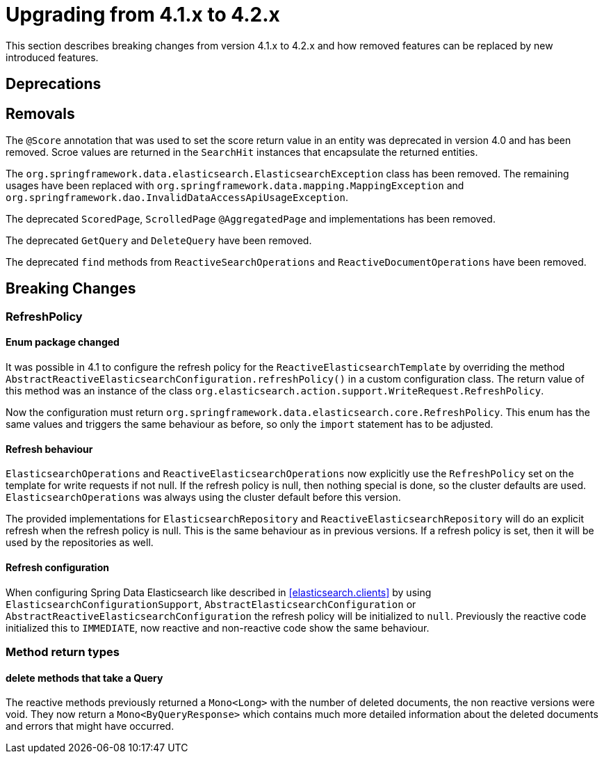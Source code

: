 [[elasticsearch-migration-guide-4.1-4.2]]
= Upgrading from 4.1.x to 4.2.x

This section describes breaking changes from version 4.1.x to 4.2.x and how removed features can be replaced by new introduced features.

[[elasticsearch-migration-guide-4.1-4.2.deprecations]]
== Deprecations

[[elasticsearch-migration-guide-4.1-4.2.removal]]
== Removals

The `@Score` annotation that was used to set the score return value in an entity was deprecated in version 4.0 and has been removed.
Scroe values are returned in the `SearchHit` instances that encapsulate the returned entities.

The `org.springframework.data.elasticsearch.ElasticsearchException` class has been removed.
The remaining usages have been replaced with `org.springframework.data.mapping.MappingException` and `org.springframework.dao.InvalidDataAccessApiUsageException`.

The deprecated `ScoredPage`, `ScrolledPage` `@AggregatedPage` and implementations has been removed.

The deprecated `GetQuery` and `DeleteQuery` have been removed.

The deprecated `find` methods from `ReactiveSearchOperations` and `ReactiveDocumentOperations` have been removed.

[[elasticsearch-migration-guide-4.1-4.2.breaking-changes]]
== Breaking Changes

=== RefreshPolicy

==== Enum package changed

It was possible in 4.1 to configure the refresh policy for the `ReactiveElasticsearchTemplate` by overriding the method `AbstractReactiveElasticsearchConfiguration.refreshPolicy()` in a custom configuration class.
The return value of this method was an instance of the class `org.elasticsearch.action.support.WriteRequest.RefreshPolicy`.

Now the configuration must return `org.springframework.data.elasticsearch.core.RefreshPolicy`.
This enum has the same values and triggers the same behaviour as before, so only the `import` statement has to be adjusted.

==== Refresh behaviour

`ElasticsearchOperations` and `ReactiveElasticsearchOperations` now explicitly use the `RefreshPolicy` set on the template for write requests if not null.
If the refresh policy is null, then nothing special is done, so the cluster defaults are used. `ElasticsearchOperations` was always using the cluster default before this version.

The provided implementations for `ElasticsearchRepository` and `ReactiveElasticsearchRepository` will do an explicit refresh when the refresh policy is null.
This is the same behaviour as in previous versions.
If a refresh policy is set, then it will be used by the repositories as well.

==== Refresh configuration

When configuring Spring Data Elasticsearch like described in <<elasticsearch.clients>> by using `ElasticsearchConfigurationSupport`, `AbstractElasticsearchConfiguration` or `AbstractReactiveElasticsearchConfiguration` the refresh policy will be initialized to `null`.
Previously the reactive code initialized this to `IMMEDIATE`, now reactive and non-reactive code show the same behaviour.

=== Method return types

==== delete methods that take a Query

The reactive methods previously returned a `Mono<Long>` with the number of deleted documents, the non reactive versions were void. They now return a `Mono<ByQueryResponse>` which contains much more detailed information about the deleted documents and errors that might have occurred.
